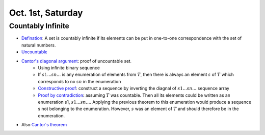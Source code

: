 Oct. 1st, Saturday
=====

Countably Infinite
-----
* `Defination <http://mathinsight.org/definition/countably_infinite>`_: A set is countably infinite if its elements can be put in one-to-one correspondence with the set of natural numbers.
* `Uncountable <http://mathinsight.org/definition/uncountable>`_
* `Cantor's diagonal argument <https://en.wikipedia.org/wiki/Cantor%27s_diagonal_argument>`_: proof of uncountable set.
	* Using infinite binary sequence
	* If :math:`s1 ... sn ...` is any enumeration of elements from :math:`T`, then there is always an element :math:`s` of :math:`T` which corresponds to no :math:`sn` in the enumeration
	* `Constructive proof <https://en.wikipedia.org/wiki/Constructive_proof>`_: construct a sequence by inverting the diagnal of :math:`s1 ... sn ...` sequence array
	* `Proof by contradiction <https://en.wikipedia.org/wiki/Proof_by_contradiction>`_: assuming :math:`T` was countable. Then all its elements could be written as an enumeration s1, :math:`s1 ... sn ...`. Applying the previous theorem to this enumeration would produce a sequence s not belonging to the enumeration. However, :math:`s` was an element of :math:`T` and should therefore be in the enumeration.
* Also `Cantor's theorem <https://en.wikipedia.org/wiki/Cantor%27s_theorem>`_